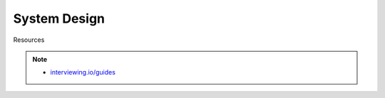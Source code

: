 ###############################################################################
System Design
###############################################################################

Resources

.. note::
	* `interviewing.io/guides <https://interviewing.io/guides/system-design-interview/part-two#12-fundamental-technical-system-design-concepts>`_
